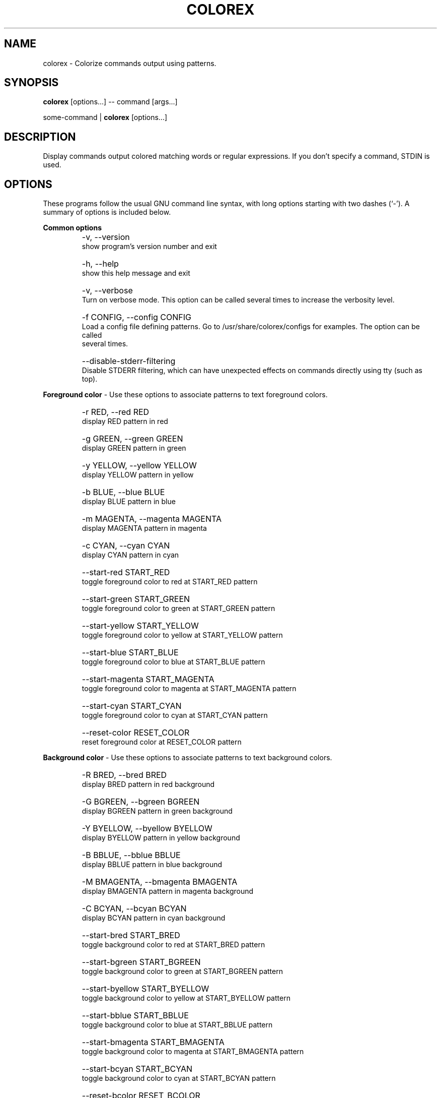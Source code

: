 .TH COLOREX 1 "May 23, 2010"


.SH NAME
colorex \- Colorize commands output using patterns.


.SH SYNOPSIS
.B colorex
[options...] -- command [args...]

some-command |
.B colorex
[options...]


.SH DESCRIPTION
Display commands output colored matching words or regular expressions. If you don't specify a command, STDIN is used.


.SH OPTIONS
These programs follow the usual GNU command line syntax, with long options starting with two dashes (`-'). A summary of
options is included below.

.PP
.B
Common options

.TP
.B
    \-v, \-\-version
    show program's version number and exit

.TP
.B
    \-h, \-\-help
    show this help message and exit

.TP
.B
    \-v, \-\-verbose
    Turn on verbose mode. This option can be called several times to increase the verbosity level.

.TP
.B
    \-f CONFIG, \-\-config CONFIG
    Load a config file defining patterns. Go to /usr/share/colorex/configs for examples. The option can be called
    several times.

.TP
.B
    \-\-disable\-stderr\-filtering
    Disable STDERR filtering, which can have unexpected effects on commands directly using tty (such as top).

.PP
.B
Foreground color
\- Use these options to associate patterns to text foreground colors.

.TP
.B
    \-r RED, \-\-red RED
    display RED pattern in red

.TP
.B
    \-g GREEN, \-\-green GREEN
    display GREEN pattern in green

.TP
.B
    \-y YELLOW, \-\-yellow YELLOW
    display YELLOW pattern in yellow

.TP
.B
    \-b BLUE, \-\-blue BLUE
    display BLUE pattern in blue

.TP
.B
    \-m MAGENTA, \-\-magenta MAGENTA
    display MAGENTA pattern in magenta

.TP
.B
    \-c CYAN, \-\-cyan CYAN
    display CYAN pattern in cyan

.TP
.B
    \-\-start\-red START_RED
    toggle foreground color to red at START_RED pattern

.TP
.B
    \-\-start\-green START_GREEN
    toggle foreground color to green at START_GREEN pattern

.TP
.B
    \-\-start\-yellow START_YELLOW
    toggle foreground color to yellow at START_YELLOW pattern

.TP
.B
    \-\-start\-blue START_BLUE
    toggle foreground color to blue at START_BLUE pattern

.TP
.B
    \-\-start\-magenta START_MAGENTA
    toggle foreground color to magenta at START_MAGENTA pattern

.TP
.B
    \-\-start\-cyan START_CYAN
    toggle foreground color to cyan at START_CYAN pattern

.TP
.B
    \-\-reset\-color RESET_COLOR
    reset foreground color at RESET_COLOR pattern

.PP
.B
Background color
\- Use these options to associate patterns to text background colors.

.TP
.B
    \-R BRED, \-\-bred BRED
    display BRED pattern in red background

.TP
.B
    \-G BGREEN, \-\-bgreen BGREEN
    display BGREEN pattern in green background

.TP
.B
    \-Y BYELLOW, \-\-byellow BYELLOW
    display BYELLOW pattern in yellow background

.TP
.B
    \-B BBLUE, \-\-bblue BBLUE
    display BBLUE pattern in blue background

.TP
.B
    \-M BMAGENTA, \-\-bmagenta BMAGENTA
    display BMAGENTA pattern in magenta background

.TP
.B
    \-C BCYAN, \-\-bcyan BCYAN
    display BCYAN pattern in cyan background

.TP
.B
    \-\-start\-bred START_BRED
    toggle background color to red at START_BRED pattern

.TP
.B
    \-\-start\-bgreen START_BGREEN
    toggle background color to green at START_BGREEN pattern

.TP
.B
    \-\-start\-byellow START_BYELLOW
    toggle background color to yellow at START_BYELLOW pattern

.TP
.B
    \-\-start\-bblue START_BBLUE
    toggle background color to blue at START_BBLUE pattern

.TP
.B
    \-\-start\-bmagenta START_BMAGENTA
    toggle background color to magenta at START_BMAGENTA pattern

.TP
.B
    \-\-start\-bcyan START_BCYAN
    toggle background color to cyan at START_BCYAN pattern

.TP
.B
    \-\-reset\-bcolor RESET_BCOLOR
    reset background color at RESET_BCOLOR pattern

.PP
.B
Text intensity
\- Use these options to associate patterns to text emphasis.

.TP
.B
    \-\-bold BOLD
    display BOLD pattern in bold

.TP
.B
    \-\-faint FAINT
    display FAINT pattern with decreased intensity

.TP
.B
    \-\-start\-bold START_BOLD
    toggle bold on at START_BOLD pattern

.TP
.B
    \-\-start\-faint START_FAINT
    toggle faint on at START_FAINT pattern

.TP
.B
    \-\-reset\-intensity RESET_INTENSITY
    reset text intensity at RESET_INTENSITY pattern

.PP
.B
Other formattings
\- Use these options to associate patterns to text formattings. Some of the filters may not work on all terminals.

.TP
.B
    \-\-italic ITALIC
    display ITALIC pattern in italic

.TP
.B
    \-\-underline UNDERLINE
    display UNDERLINE pattern underlined

.TP
.B
    \-\-underline\-double UNDERLINE_DOUBLE
    display UNDERLINE_DOUBLE pattern double underlined

.TP
.B
    \-\-blink BLINK
    display BLINK pattern blinking

.TP
.B
    \-\-blink-rapid BLINK_RAPID
    display BLINK pattern blinking

.TP
.B
    \-\-negative NEGATIVE
    display NEGATIVE pattern swapping foreground and background

.TP
.B
    \-\-hide HIDE
    hide HIDE pattern


.SH EXAMPLES

.TP
Colorize the 'diff' command output using the provided config:
colorex diff file1 file2

.TP
Colorize the 'ping' command output using the provided config:
colorex ping www.google.com

.TP
Ping Google with IP addresses colorized in red:
colorex \-\-red '\\d{1,3}\\.\\d{1,3}\\.\\d{1,3}\\.\\d{1,3}' \-\- ping www.google.com

.TP
Pipe content to colorex instead of providing a command:
tail -f my-file.log | colorex \-\-config my-config

.PP
If the target command attributes are ambiguous with colorex ones, make sure to separate them with '\-\-' as the examples
show.

.SH CONFIGS
.TP
The \-f or \-\-config option allows to load patterns defined in a configuration file, for example:
colorex \-\-config MY_CONFIG
.PP
colorex will look for the config at the following places, in the following order:
  * MY_CONFIG
  * MY_CONFIG.cfg
  * ~/.colorex/MY_CONFIG
  * ~/.colorex/MY_CONFIG.cfg
  * /usr/share/colorex/configs/MY_CONFIG
  * /usr/share/colorex/configs/MY_CONFIG.cfg

colorex comes bundled with several configs, for example for the ping, top and diff commands, for Tomcat/JBoss logs, etc.
These configs are located at /usr/share/colorex/configs and can serve as examples. You can override the default configs
with your own ones by placing them in ~/.colorex.


.SH BUGS
Please report bugs to http://bugs.launchpad.net/colorex.


.SH AUTHOR
.PP
This manual page was written by Julien Nicoulaud <julien.nicoulaud@gmail.com>,
for the colorex project (http://launchpad.net/colorex), and may be used
by others.
